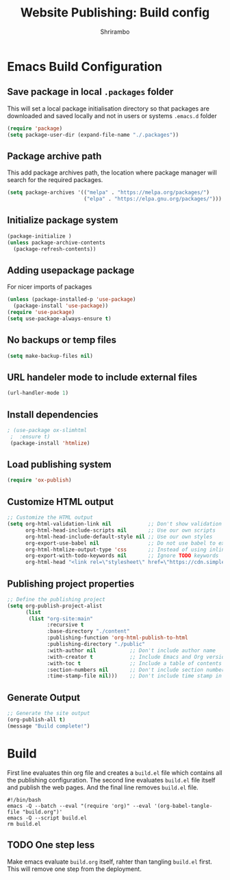 #+TITLE: Website Publishing: Build config
#+AUTHOR: Shrirambo
#+STARTUP: content

*  Emacs Build Configuration

** Save package in local =.packages= folder
This will set a local package initialisation directory so that packages are downloaded and saved locally and not in users or systems =.emacs.d= folder
#+BEGIN_SRC emacs-lisp :tangle ./build.el
  (require 'package)
  (setq package-user-dir (expand-file-name "./.packages"))
#+END_SRC
** Package archive path
This add package archives path, the location where package manager will search for the required packages.
#+BEGIN_SRC emacs-lisp :tangle ./build.el
  (setq package-archives '(("melpa" . "https://melpa.org/packages/")
                           ("elpa" . "https://elpa.gnu.org/packages/")))
#+END_SRC
** Initialize package system
#+BEGIN_SRC emacs-lisp :tangle ./build.el
  (package-initialize )
  (unless package-archive-contents
    (package-refresh-contents))
#+END_SRC
** Adding usepackage package
For nicer imports of packages
#+BEGIN_SRC emacs-lisp :tangle ./build.el
  (unless (package-installed-p 'use-package)
    (package-install 'use-package))
  (require 'use-package)
  (setq use-package-always-ensure t)
#+END_SRC
** No backups or temp files
#+BEGIN_SRC emacs-lisp :tangle ./build.el
  (setq make-backup-files nil)
#+END_SRC
** URL handeler mode to include external files
#+BEGIN_SRC emacs-lisp :tangle ./build.el
  (url-handler-mode 1)
#+END_SRC
** Install dependencies
#+BEGIN_SRC emacs-lisp :tangle ./build.el
 ; (use-package ox-slimhtml
  ;  :ensure t)
  (package-install 'htmlize)
#+END_SRC

** Load publishing system
#+BEGIN_SRC emacs-lisp :tangle ./build.el
  (require 'ox-publish)
#+END_SRC
** Customize HTML output
#+BEGIN_SRC emacs-lisp :tangle ./build.el
  ;; Customize the HTML output
  (setq org-html-validation-link nil            ;; Don't show validation link
        org-html-head-include-scripts nil       ;; Use our own scripts
        org-html-head-include-default-style nil ;; Use our own styles
        org-export-use-babel nil                ;; Do not use babel to execute src blocks
        org-html-htmlize-output-type 'css       ;; Instead of using inline css for each element
        org-export-with-todo-keywords nil       ;; Ignore TODO keywords
        org-html-head "<link rel=\"stylesheet\" href=\"https://cdn.simplecss.org/simple.min.css\" />")
#+END_SRC
** Publishing project properties
#+BEGIN_SRC emacs-lisp :tangle ./build.el
  ;; Define the publishing project
  (setq org-publish-project-alist
        (list
         (list "org-site:main"
               :recursive t
               :base-directory "./content"
               :publishing-function 'org-html-publish-to-html
               :publishing-directory "./public"
               :with-author nil           ;; Don't include author name
               :with-creator t            ;; Include Emacs and Org versions in footer
               :with-toc t                ;; Include a table of contents
               :section-numbers nil       ;; Don't include section numbers
               :time-stamp-file nil)))    ;; Don't include time stamp in file

#+END_SRC
** Generate Output
#+BEGIN_SRC emacs-lisp :tangle ./build.el
  ;; Generate the site output
  (org-publish-all t)
  (message "Build complete!")
#+END_SRC
* Build
First line evaluates thin org file and creates a =build.el= file which contains all the publishing configuration. The second line evaluates =build.el= file itself and publish the web pages. And the final line removes =build.el= file.

#+BEGIN_SRC shell :tangle no
  #!/bin/bash
  emacs -Q --batch --eval "(require 'org)" --eval '(org-babel-tangle-file "build.org")'
  emacs -Q --script build.el
  rm build.el
#+END_SRC
** TODO One step less
Make emacs evaluate =build.org= itself, rahter than tangling =build.el= first. This will remove one step from the deployment. 
